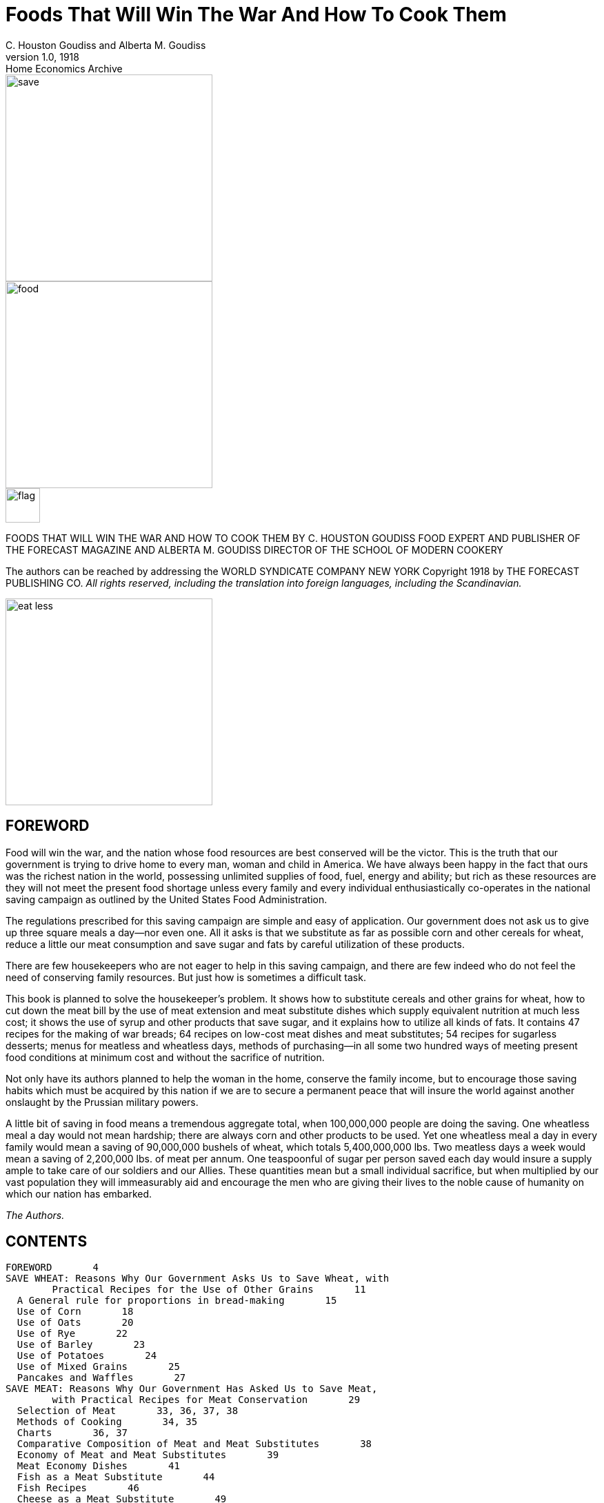 = Foods That Will Win The War And How To Cook Them
C. Houston Goudiss and Alberta M. Goudiss
:description: any
1.0, 1918: Home Economics Archive 

image::https://raw.githubusercontent.com/ShadowySupercode/gitcitadel/refs/heads/master/eBooks/cookbook/1.png[save, 300, float=left]

image::https://raw.githubusercontent.com/ShadowySupercode/gitcitadel/refs/heads/master/eBooks/cookbook/2.png[food, 300]

image::https://raw.githubusercontent.com/ShadowySupercode/gitcitadel/refs/heads/master/eBooks/cookbook/3.png[flag, 50, float=left]

FOODS THAT WILL WIN THE WAR
AND
HOW TO COOK THEM
BY C. HOUSTON GOUDISS
FOOD EXPERT AND PUBLISHER OF THE FORECAST MAGAZINE
AND
ALBERTA M. GOUDISS
DIRECTOR OF THE SCHOOL OF MODERN COOKERY

The authors can be reached by addressing the
WORLD SYNDICATE COMPANY
NEW YORK
Copyright 1918 by THE FORECAST PUBLISHING CO.
_All rights reserved, including the translation into foreign
languages, including the Scandinavian._

image::https://raw.githubusercontent.com/ShadowySupercode/gitcitadel/refs/heads/master/eBooks/cookbook/5.png[eat less, 300, float=left]

== FOREWORD

Food will win the war, and the nation whose food resources are best conserved will be the victor. This is the truth that our government is trying to drive home to every man, woman and child in America. We have always been happy in the fact that ours was the richest nation in the world, possessing unlimited supplies of food, fuel, energy and ability; but rich as these resources are they will not meet the present food shortage unless every family and every individual enthusiastically co-operates in the national saving campaign as outlined by the United States Food Administration.

The regulations prescribed for this saving campaign are simple and easy of application. Our government does not ask us to give up three square meals a day--nor even one. All it asks is that we substitute as far as possible corn and other cereals for wheat, reduce a little our meat consumption and save sugar and fats by careful utilization of these products.

There are few housekeepers who are not eager to help in this saving campaign, and there are few indeed who do not feel the need of conserving family resources. But just how is sometimes a difficult task.

This book is planned to solve the housekeeper's problem. It shows how to substitute cereals and other grains for wheat, how to cut down the meat bill by the use of meat extension and meat substitute dishes which supply equivalent nutrition at much less cost; it shows the use of syrup and other products that save sugar, and it explains how to utilize all kinds of fats. It contains 47 recipes for the making of war breads; 64 recipes on low-cost meat dishes and meat substitutes; 54 recipes for sugarless desserts; menus for meatless and wheatless days, methods of purchasing--in all some two hundred ways of meeting present food conditions at minimum cost and without the sacrifice of nutrition.

Not only have its authors planned to help the woman in the home, conserve the family income, but to encourage those saving habits which must be acquired by this nation if we are to secure a permanent peace that will insure the world against another onslaught by the Prussian military powers.

A little bit of saving in food means a tremendous aggregate total, when 100,000,000 people are doing the saving. One wheatless meal a day would not mean hardship; there are always corn and other products to be used. Yet one wheatless meal a day in every family would mean a saving of 90,000,000 bushels of wheat, which totals 5,400,000,000 lbs. Two meatless days a week would mean a saving of 2,200,000 lbs. of meat per annum. One teaspoonful of sugar per person saved each day would insure a supply ample to take care of our soldiers and our Allies. These quantities mean but a small individual sacrifice, but when multiplied by our vast population they will immeasurably aid and encourage the men who are giving their lives to the noble cause of humanity on which our nation has embarked.

_The Authors._

== CONTENTS

  FOREWORD       4
  SAVE WHEAT: Reasons Why Our Government Asks Us to Save Wheat, with
          Practical Recipes for the Use of Other Grains       11
    A General rule for proportions in bread-making       15
    Use of Corn       18
    Use of Oats       20
    Use of Rye       22
    Use of Barley       23
    Use of Potatoes       24
    Use of Mixed Grains       25
    Pancakes and Waffles       27
  SAVE MEAT: Reasons Why Our Government Has Asked Us to Save Meat,
          with Practical Recipes for Meat Conservation       29
    Selection of Meat       33, 36, 37, 38
    Methods of Cooking       34, 35
    Charts       36, 37
    Comparative Composition of Meat and Meat Substitutes       38
    Economy of Meat and Meat Substitutes       39
    Meat Economy Dishes       41
    Fish as a Meat Substitute       44
    Fish Recipes       46
    Cheese as a Meat Substitute       49
    Meat Substitute Dishes       53
  SAVE SUGAR: Reasons Why Our Government Asks Us to Save Sugar, with
          Practical Recipes for Sugarless Desserts, Cakes, Candies
          and Preserves      57
    Sugarless Desserts      61
    Sugarless Preserves      71
  SAVE FAT: Reasons Why Our Government Asks Us to Save Fat, with
          Practical Recipes for Fat Conservation      73
    To Render Fats      78
    Various Uses for Leftover Fats      82
  SAVE FOOD: Reasons Why Our Government Asks Us Not to Waste Food,
          with Practical Recipes for the Use of Leftovers      83
    A Simple Way to Plan a Balanced Ration      84
    Table Showing Number of Calories per Day Required by Various
          Classes      91
    Sauces Make Leftovers Attractive       93
    Use of Gelatine in Combining Leftovers      97
    Salads Provide an Easy Method of Using Leftovers      99
    Use of Stale Bread, Cake and Leftover Cereals      102
    Soups Utilize Leftovers      106
    All-in-one-dish Meals--Needing only fruit or simple dessert,
          bread and butter to complete a well-balanced menu      109
    Wheatless Day Menus      113
    Meatless Day Menus      115
    Meat Substitute Dinners      116
    Vegetable Dinners      118
    Save and Serve--Bread; Meat; Sugar; Fat; Milk; Vegetables
          120, 121
    Blank Pages for Recording Favorite Family Recipes      122

_The Recipes in this book have been examined and approved by the United States Food Administration_ _Illustrations furnished by courtesy of the United States Food Administration_

image::https://raw.githubusercontent.com/ShadowySupercode/gitcitadel/refs/heads/master/eBooks/cookbook/11.png[audience, 300, float=right]

All the recipes in this book have been prepared and used in The School of Modern Cookery conducted by _The Forecast Magazine_ and have been endorsed by the U.S. Food Administration. They have been worked out under the direction of Grace E. Frysinger, graduate in Domestic Science of Drexel Institute, of Philadelphia, and the University of Chicago. Miss Frysinger, who has had nine years' experience as a teacher of Domestic Science, has earnestly used her skill to make these recipes practical for home use, and at the same time accurate and scientific.

The above illustration shows a class at the School of Modern Cookery. These classes are entirely free, the instruction being given in the interest of household economics. The foods cooked during the demonstration are sampled by the students and in this way it is possible to get in close touch with the needs of the homemakers and the tastes of the average family.

== FOODS THAT WILL WIN THE WAR

image::https://raw.githubusercontent.com/ShadowySupercode/gitcitadel/refs/heads/master/eBooks/cookbook/13.png[wheat, 300, float=left]

=== SAVE WHEAT

REASONS WHY OUR GOVERNMENT ASKS US TO SAVE WHEAT, WITH PRACTICAL RECIPES FOR THE USE OF OTHER GRAINS

A slice of bread seems an unimportant thing. Yet one good-sized slice of bread weighs an ounce. It contains almost three-fourths of an ounce of flour.

If every one of the country's 20,000,000 homes wastes on the average only one such slice of bread a day, the country is throwing away daily over 14,000,000 ounces of flour--over 875,000 pounds, or enough flour for over a million one-pound loaves a day. For a full year at this rate there would be a waste of over 319,000,000 pounds of flour--1,500,000 barrels--enough flour to make 365,000,000 loaves.

As it takes four and one-half bushels of wheat to make a barrel of ordinary flour, this waste would represent the flour from over 7,000,000 bushels of wheat. Fourteen and nine-tenths bushels of wheat on the average are raised per acre. It would take the product of some 470,000 acres just to provide a single slice of bread to be wasted daily in every home.

But some one says, "a full slice of bread is not wasted in every home." Very well, make it a daily slice for every four or every ten or every thirty homes--make it a weekly or monthly slice in every home--or make the wasted slice thinner. The waste of flour involved is still appalling. These are figures compiled by government experts, and they should give pause to every housekeeper who permits a slice of bread to be wasted in her home.

Another source of waste of which few of us take account is home-made bread. Sixty per cent. of the bread used in America is made in the home. When one stops to consider how much home-made bread is poorly made, and represents a large waste of flour, yeast and fuel, this housewifely energy is not so commendable. The bread flour used in the home is also in the main wheat flour, and all waste of wheat at the present time increases the shortage of this most necessary food.

Fuel, too, is a serious national problem, and all coal used in either range, gas, or electric oven for the baking of poor bread is an actual national loss. There must be no waste in poor baking or from poor care after the bread is made, or from the waste of a crust or crumb.

Waste in your kitchen means starvation in some other kitchen across the sea. Our Allies are asking for 450,000,000 bushels of wheat, and we are told that even then theirs will be a privation loaf. Crop shortage and unusual demand has left Canada and the United States, which are the largest sources of wheat, with but 300,000,000 bushels available for export. The deficit must be met by reducing consumption on this side the Atlantic. This can be done by eliminating waste and by making use of cereals and flours other than wheat in bread-making.

The wide use of wheat flour for bread-making has been due to custom. In Europe rye and oats form the staple breads of many countries, and in some sections of the South corn-bread is the staff of life. We have only to modify a little our bread-eating habits in order to meet the present need. Other cereals can well be used to eke out the wheat, but they require slightly different handling.

In making yeast breads, the essential ingredient is gluten, which is extended by carbon dioxide gas formed by yeast growth. With the exception of rye, grains other than wheat do not contain sufficient gluten for yeast bread, and it is necessary to use a wheat in varying proportions in order to supply the deficient gluten. Even the baker's rye loaf is usually made of one-half rye and one-half wheat. This is the safest proportion for home use in order to secure a good texture.

When oatmeal is used, it is necessary to scald the oatmeal to prevent a raw taste. Oatmeal also makes a softer dough than wheat, and it is best to make the loaf smaller and bake it longer: about one hour instead of the forty-five minutes which we allow for wheat bread.

The addition of one-third barley flour to wheat flour makes a light colored, good flavored bread. If a larger proportion than this is used, the loaf has a decided barley flavor. If you like this flavor and increase the proportion of barley, be sure to allow the dough a little longer time to rise, as by increasing the barley you weaken the gluten content of your loaf.

Rice and cornmeal can be added to wheat breads in a 10 per cent. proportion. Laboratory tests have shown that any greater proportion than this produces a heavy, small loaf.

Potato flour or mashed potato can be used to extend the wheat, it being possible to work in almost 50 per cent. of potato, but this makes a darker and moister loaf than when wheat alone is used. In order to take care of this moisture, it is best to reserve part of the wheat for the second kneading.

Graham and entire wheat flour also effect a saving of wheat because a larger percentage of the wheat berry is used. Graham flour is the whole kernel of wheat, ground. Entire wheat flour is the flour resulting from the grinding of all but the outer layer of wheat. A larger use of these coarser flours will therefore help materially in eking out our scant wheat supply as the percentage of the wheat berry used for bread flour is but 72 per cent. Breads made from these coarser flours also aid digestion and are a valuable addition to the dietary.

In order to keep down waste by eliminating the poor batch of bread, it is necessary to understand the principles of bread-making. Fermentation is the basic principle of yeast bread, and fermentation is controlled by temperature. The yeast plant grows at a temperature from 70 to 90 degrees (Fahrenheit), and if care is taken to maintain this temperature during the process of fermentation, waste caused by sour dough or over-fermentation will be eliminated. When we control the temperature we can also reduce the time necessary for making a loaf of bread, or several loaves of bread as may be needed, into as short a period as three hours. This is what is known as the quick method. It not only saves time and labor, but, controlling the temperature, insures accurate results. The easiest way to control the temperature is to put the bowl containing the dough into another of slightly larger size containing water at a temperature of 90 degrees. The water of course should never be hot. Hot water kills the yeast plant. Cold water checks its growth. Cover the bowl and set it in the gas oven or fireless cooker or on the shelf of the coal range. As the water in the large bowl cools off, remove a cupful and add a cupful of hot water. At the end of one and one-half hours the dough should have doubled in bulk. Take it out of the pan and knead until the large gas bubbles are broken (about ten minutes). Then place in greased bread pans and allow to rise for another half hour. At the end of this time it will not only fill the pan, but will project out of it. Do not allow the dough to rise too high, for then the bread will have large holes in it. A good proportion as a general rule to follow, is:

  3-1/2 cupfuls of flour (this includes added cereals)
  1 cupful of water or milk
  1/2 tablespoon shortening
  1-1/2 teaspoons salt
  1 cake of compressed yeast

[NOTE]
====
In this recipe sugar has been omitted because of the serious shortage, but after the war a teaspoon of sugar should be added. The shortening, although small in quantity, may also be omitted.
====

These materials make a loaf of about one pound, which should be baked in forty to fifty minutes at a temperature of 450 degrees (Fahrenheit). Allow a little longer time for bread containing oatmeal or other grains. Such breads require a little longer baking and a little lower temperature than wheat breads. If you do not use a thermometer in testing your oven, place a piece of paper on the center shelf, and if it browns in two minutes your oven is right. If a longer period for raising is allowed than is suggested in the above recipe, the yeast proportion should be decreased. For overnight bread use one-quarter yeast cake per loaf; for six-hour bread, use one-half yeast cake per loaf; for three-hour bread, use one yeast cake per loaf. In baking, the time allowed should depend on the size of the loaf. When baked at a temperature of 450 degrees, large loaves take from forty-five to sixty minutes, small loaves from thirty to forty minutes, rolls from ten to twenty minutes.

It is well to divide the oven time into four parts. During the first quarter, the rising continues; second quarter, browning begins; the third quarter, browning is finished; the fourth quarter, bread shrinks from the side of the pan. These are always safe tests to follow in your baking. When baked, the bread should be turned out of the pans and allow to cool on a wire rack. When cool, put the bread in a stone crock or bread box. To prevent staleness, keep the old bread away from the fresh--scald the bread crock or give your bread box a sun bath at frequent intervals.

Even with all possible care to prevent waste, yeast breads will not conserve our wheat supply so well as quick breads, because all yeast breads need a larger percentage of wheat. The home baker can better serve her country by introducing into her menus numerous quick breads that can be made from cornmeal, rye, corn and rye, hominy, and buckwheat. Griddle cakes and waffles can also be made from lentils, soy beans, potatoes, rice and peas.

Do not expect that the use of other cereals in bread-making will reduce the cost of your bread. That is not the object. Saving of wheat for war needs is the thing we are striving for, and this is as much an act of loyalty as buying Liberty Bonds. It is to meet the crucial world need of bread that we are learning to substitute, and not to spare the national purse.

Besides this saving of wheat, our Government also asks us to omit all fat from our yeast breads in order to conserve the diminishing fat supply. This may seem impossible to the woman who has never made bread without shortening, but recent experiments in bread-making laboratories have proved that bread, without shortening, is just as light and as good in texture as that made with shortening--the only difference being a slight change in flavor. These experiments have also shown that it is possible to supply shortening by the introduction of 3 per cent. to 5 per cent. of canned cocoanut or of peanut butter, and that sugar may also be omitted from bread-making recipes. In fact, the war is bringing about manifold interesting experiments which prove that edible and nutritious bread can be made of many things besides the usual white flour.

The recipes herewith appended, showing the use of combinations of cereals and wheat, have been carefully tested in The Forecast School of Modern Cookery. Good bread can be made from each recipe, and the new flavors obtained by the use of other grains make a pleasing and wholesome variety.

A family which has eaten oatmeal or entire wheat bread will never again be satisfied with a diet that includes only bread made from bleached flour. Children, especially, will be benefited by the change, as the breads made from coarser flours are not only more nutritious, but are rich in the minerals and vitamine elements that are so essential to the growth of strong teeth, bones and growing tissues.

The homemaker, too, will never regret her larger acquaintance with bread-making materials, as the greater variety of breads that she will find herself able to produce will be a source of pleasure and keen satisfaction.

image::https://raw.githubusercontent.com/ShadowySupercode/gitcitadel/refs/heads/master/eBooks/cookbook/19.png[bread, 300, float=right]

_To Conform to U.S. Food Administration Regulations During the War, Eliminate Fat and Sweetening in Breads--Whenever Fat Is Used, Use Drippings_